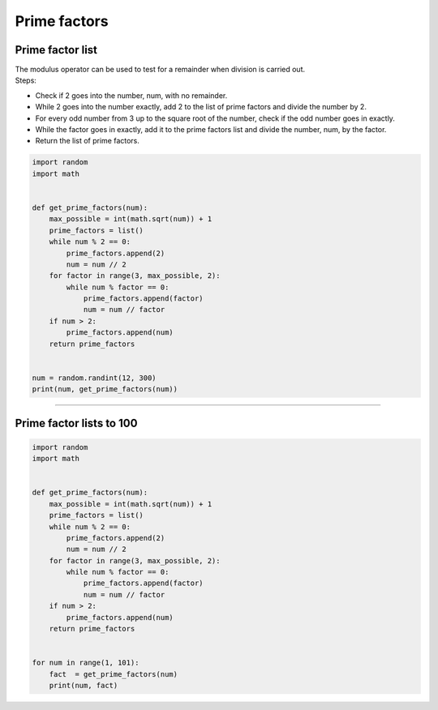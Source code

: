 =======================
Prime factors
=======================

Prime factor list
---------------------

| The modulus operator can be used to test for a remainder when division is carried out.
| Steps:
* Check if 2 goes into the number, num, with no remainder.
* While 2 goes into the number exactly, add 2 to the list of prime factors and divide the number by 2.
* For every odd number from 3 up to the square root of the number, check if the odd number goes in exactly.
* While the factor goes in exactly, add it to the prime factors list and divide the number, num, by the factor.
* Return the list of prime factors.

.. code-block:: python

    import random
    import math


    def get_prime_factors(num):
        max_possible = int(math.sqrt(num)) + 1
        prime_factors = list()
        while num % 2 == 0:
            prime_factors.append(2)
            num = num // 2
        for factor in range(3, max_possible, 2):
            while num % factor == 0:
                prime_factors.append(factor)
                num = num // factor
        if num > 2:
            prime_factors.append(num)
        return prime_factors


    num = random.randint(12, 300)
    print(num, get_prime_factors(num))


----

Prime factor lists to 100
---------------------------

.. code-block:: python

    import random
    import math


    def get_prime_factors(num):
        max_possible = int(math.sqrt(num)) + 1
        prime_factors = list()
        while num % 2 == 0:
            prime_factors.append(2)
            num = num // 2
        for factor in range(3, max_possible, 2):
            while num % factor == 0:
                prime_factors.append(factor)
                num = num // factor
        if num > 2:
            prime_factors.append(num)
        return prime_factors


    for num in range(1, 101):
        fact  = get_prime_factors(num)
        print(num, fact)


